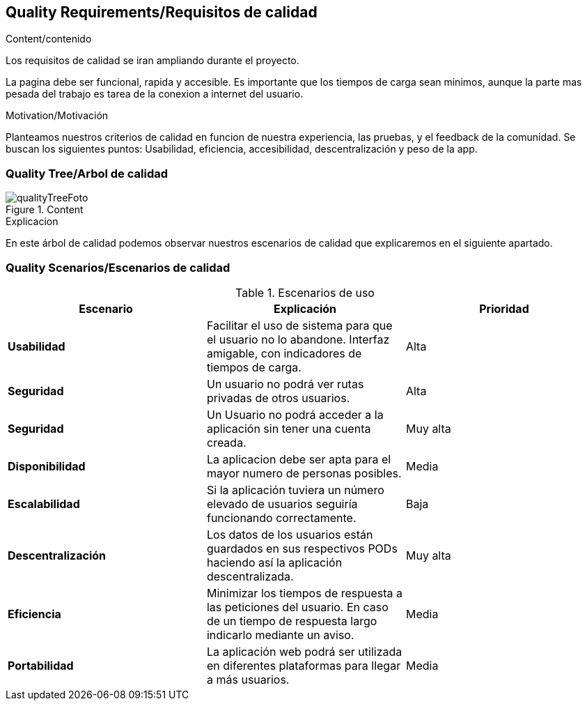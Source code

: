 [[section-quality-scenarios]]
== Quality Requirements/Requisitos de calidad

****

.Content/contenido
Los requisitos de calidad se iran ampliando durante el proyecto.

La pagina debe ser funcional, rapida y accesible.
Es importante que los tiempos de carga sean minimos, aunque la parte mas pesada del trabajo es tarea de la conexion a internet del usuario.

.Motivation/Motivación
Planteamos nuestros criterios de calidad en funcion de nuestra experiencia, las pruebas, y el feedback de la comunidad.
Se buscan los siguientes puntos:
Usabilidad, eficiencia, accesibilidad, descentralización y peso de la app.


****

=== Quality Tree/Arbol de calidad

****
.Content
image::qualityTree.png[qualityTreeFoto]

.Explicacion
En este árbol de calidad podemos observar nuestros escenarios de calidad que explicaremos en el siguiente apartado. 


****
=== Quality Scenarios/Escenarios de calidad

****


.Escenarios de uso
|===
| *Escenario*  | *Explicación*  | *Prioridad*

| *Usabilidad*
| Facilitar el uso de sistema para que el usuario no lo abandone. Interfaz amigable, con indicadores de tiempos de carga. 
| Alta
| *Seguridad*
| Un usuario no podrá ver rutas privadas de otros usuarios.
| Alta
| *Seguridad*
| Un Usuario no podrá acceder a la aplicación sin tener una cuenta creada.
| Muy alta
| *Disponibilidad*
| La aplicacion debe ser apta para el mayor numero de personas posibles.
| Media
| *Escalabilidad*
| Si la aplicación tuviera un número elevado de usuarios seguiría funcionando correctamente.
| Baja
| *Descentralización*
| Los datos de los usuarios están guardados en sus respectivos PODs haciendo así la aplicación descentralizada.
| Muy alta
| *Eficiencia*
| Minimizar los tiempos de respuesta a las peticiones del usuario. En caso de un tiempo de respuesta largo indicarlo mediante un aviso.
| Media
| *Portabilidad*
| La aplicación web podrá ser utilizada en diferentes plataformas para llegar a más usuarios.
| Media
|===

****
